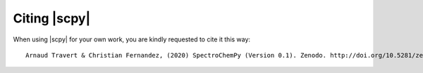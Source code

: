 .. _citing:

Citing  |scpy|
==========================================

When using |scpy| for your own work, you are kindly requested to cite it this
way::

     Arnaud Travert & Christian Fernandez, (2020) SpectroChemPy (Version 0.1). Zenodo. http://doi.org/10.5281/zenodo.3823841

